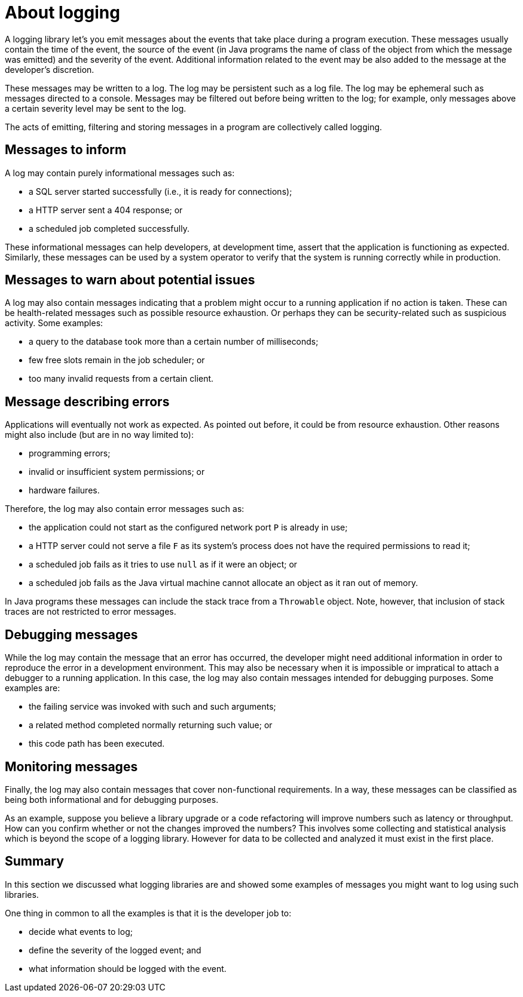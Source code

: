 = About logging

A logging library let's you emit messages about the events that take place during
a program execution. These messages usually contain the time of the event,
the source of the event (in Java programs the name of class of the object from
which the message was emitted) and the severity of the event. Additional information
related to the event may be also added to the message at the developer's discretion.

These messages may be written to a log. The log may be persistent such as a log file. The
log may be ephemeral such as messages directed to a console. Messages
may be filtered out before being written to the log; for example, only messages
above a certain severity level may be sent to the log.

The acts of emitting, filtering and storing messages in a program
are collectively called logging.

== Messages to inform

A log may contain purely informational messages such as:

* a SQL server started successfully (i.e., it is ready for connections);
* a HTTP server sent a 404 response; or
* a scheduled job completed successfully.

These informational messages can help developers, at development time, assert that
the application is functioning as expected. Similarly, these messages can be used
by a system operator to verify that the system is running correctly while in production.

== Messages to warn about potential issues

A log may also contain messages indicating that a problem might occur to a running
application if no action is taken. These can be health-related messages such as
possible resource exhaustion. Or perhaps they can be security-related such as
suspicious activity. Some examples:

* a query to the database took more than a certain number of milliseconds;
* few free slots remain in the job scheduler; or
* too many invalid requests from a certain client.

== Message describing errors

Applications will eventually not work as expected. As pointed out before, it could be
from resource exhaustion. Other reasons might also include (but are in no way limited to):

* programming errors;
* invalid or insufficient system permissions; or
* hardware failures.

Therefore, the log may also contain error messages such as:

* the application could not start as the configured network port `P` is already in use;
* a HTTP server could not serve a file `F` as its system's process does not have the
required permissions to read it;
* a scheduled job fails as it tries to use `null` as if it were an object; or
* a scheduled job fails as the Java virtual machine cannot allocate an object as
it ran out of memory.

In Java programs these messages can include the stack trace from a `Throwable` object.
Note, however, that inclusion of stack traces are not restricted to error messages.

== Debugging messages

While the log may contain the message that an error has occurred, the developer
might need additional information in order to reproduce the error in a development
environment. This may also be necessary when it is impossible or impratical to attach
a debugger to a running application. In this case, the log may also contain messages
intended for debugging purposes. Some examples are:

* the failing service was invoked with such and such arguments;
* a related method completed normally returning such value; or
* this code path has been executed.

== Monitoring messages

Finally, the log may also contain messages that cover non-functional requirements.
In a way, these messages can be classified as being both informational
and for debugging purposes.

As an example, suppose you believe a library upgrade or a code refactoring
will improve numbers such as latency or throughput. How can you confirm whether
or not the changes improved the numbers? This involves some collecting and statistical
analysis which is beyond the scope of a logging library. However for data to be collected
and analyzed it must exist in the first place.

== Summary

In this section we discussed what logging libraries are and showed some examples
of messages you might want to log using such libraries.

One thing in common to all the examples is that it is the developer job to:

* decide what events to log;
* define the severity of the logged event; and
* what information should be logged with the event.
